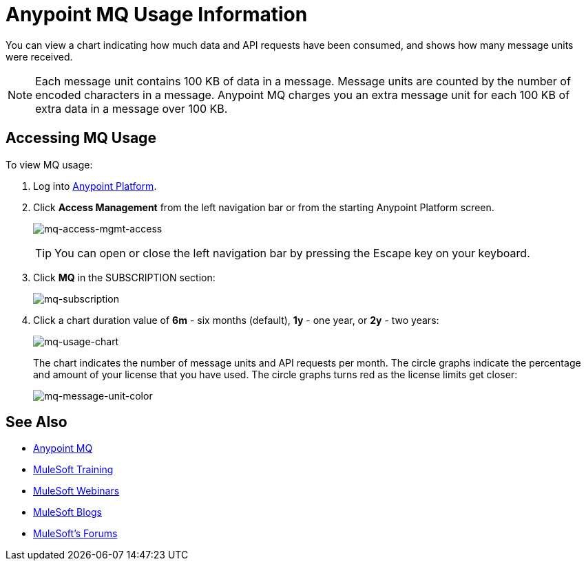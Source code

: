 = Anypoint MQ Usage Information
:keywords: mq, usage, graph, subscription, message units, requests, api, received

You can view a chart indicating how much data and API requests have been consumed, and shows how many message units
were received.

NOTE: Each message unit contains 100 KB of data in a message. Message units are counted by the number of encoded characters in a message. Anypoint MQ charges you an extra message unit for each 100 KB of extra data in a message over 100 KB.

== Accessing MQ Usage

To view MQ usage:

. Log into link:https://anypoint.mulesoft.com/#/signin[Anypoint Platform].
. Click *Access Management* from the left navigation bar or from the starting Anypoint Platform screen.
+
image:mq-access-mgmt-access.png[mq-access-mgmt-access]
+
TIP: You can open or close the left navigation bar by pressing the Escape key on your keyboard.
+
. Click *MQ* in the SUBSCRIPTION section:
+
image:mq-subscription.png[mq-subscription]
+
. Click a chart duration value of *6m* - six months (default), *1y* - one year, or *2y* - two years:
+
image:mq-usage-chart.png[mq-usage-chart]
+
The chart indicates the number of message units and API requests per month. The circle graphs indicate the percentage and amount of your license that you have used. The circle graphs turns red as the license limits get closer:
+
image:mq-message-unit-color.png[mq-message-unit-color]

== See Also

* link:/anypoint-mq[Anypoint MQ]
* link:http://training.mulesoft.com[MuleSoft Training]
* link:https://www.mulesoft.com/webinars[MuleSoft Webinars]
* link:http://blogs.mulesoft.com[MuleSoft Blogs]
* link:http://forums.mulesoft.com[MuleSoft's Forums]
